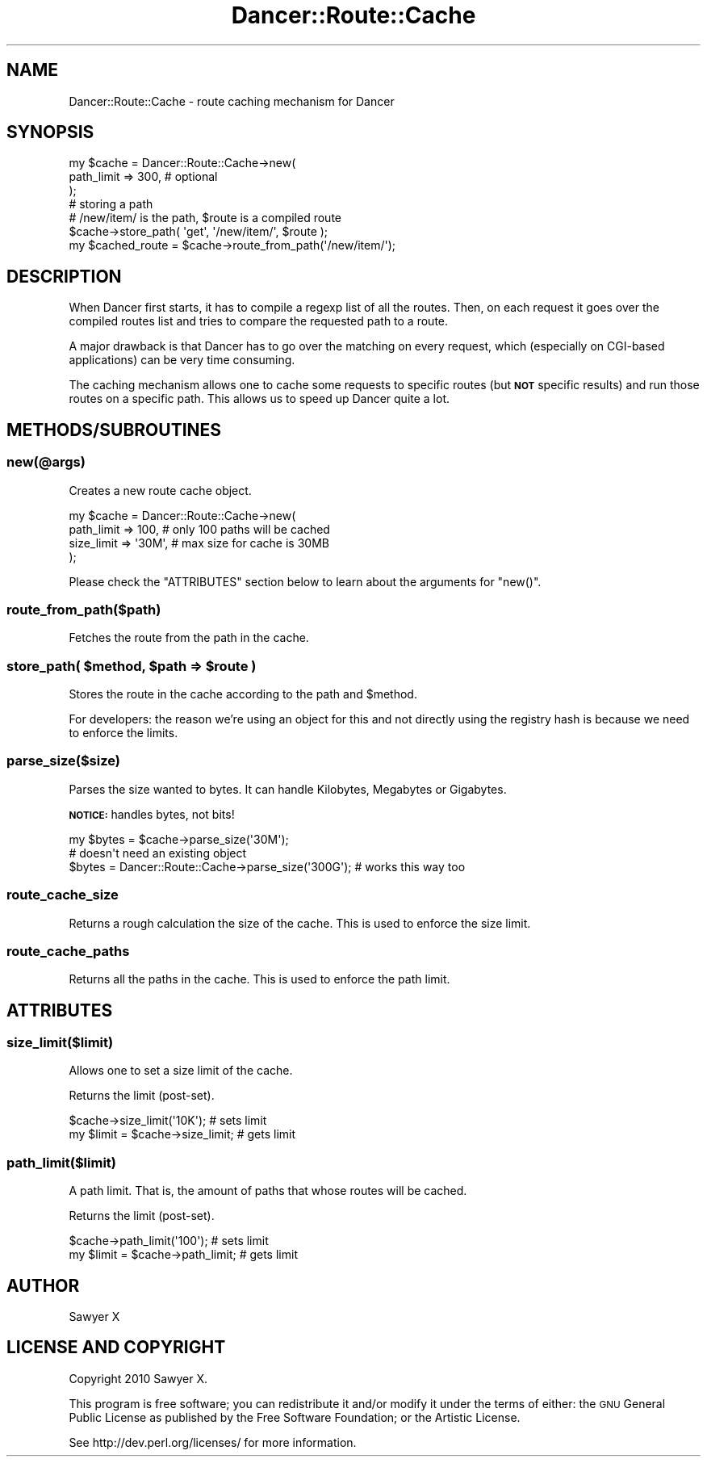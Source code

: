 .\" Automatically generated by Pod::Man 2.22 (Pod::Simple 3.07)
.\"
.\" Standard preamble:
.\" ========================================================================
.de Sp \" Vertical space (when we can't use .PP)
.if t .sp .5v
.if n .sp
..
.de Vb \" Begin verbatim text
.ft CW
.nf
.ne \\$1
..
.de Ve \" End verbatim text
.ft R
.fi
..
.\" Set up some character translations and predefined strings.  \*(-- will
.\" give an unbreakable dash, \*(PI will give pi, \*(L" will give a left
.\" double quote, and \*(R" will give a right double quote.  \*(C+ will
.\" give a nicer C++.  Capital omega is used to do unbreakable dashes and
.\" therefore won't be available.  \*(C` and \*(C' expand to `' in nroff,
.\" nothing in troff, for use with C<>.
.tr \(*W-
.ds C+ C\v'-.1v'\h'-1p'\s-2+\h'-1p'+\s0\v'.1v'\h'-1p'
.ie n \{\
.    ds -- \(*W-
.    ds PI pi
.    if (\n(.H=4u)&(1m=24u) .ds -- \(*W\h'-12u'\(*W\h'-12u'-\" diablo 10 pitch
.    if (\n(.H=4u)&(1m=20u) .ds -- \(*W\h'-12u'\(*W\h'-8u'-\"  diablo 12 pitch
.    ds L" ""
.    ds R" ""
.    ds C` ""
.    ds C' ""
'br\}
.el\{\
.    ds -- \|\(em\|
.    ds PI \(*p
.    ds L" ``
.    ds R" ''
'br\}
.\"
.\" Escape single quotes in literal strings from groff's Unicode transform.
.ie \n(.g .ds Aq \(aq
.el       .ds Aq '
.\"
.\" If the F register is turned on, we'll generate index entries on stderr for
.\" titles (.TH), headers (.SH), subsections (.SS), items (.Ip), and index
.\" entries marked with X<> in POD.  Of course, you'll have to process the
.\" output yourself in some meaningful fashion.
.ie \nF \{\
.    de IX
.    tm Index:\\$1\t\\n%\t"\\$2"
..
.    nr % 0
.    rr F
.\}
.el \{\
.    de IX
..
.\}
.\"
.\" Accent mark definitions (@(#)ms.acc 1.5 88/02/08 SMI; from UCB 4.2).
.\" Fear.  Run.  Save yourself.  No user-serviceable parts.
.    \" fudge factors for nroff and troff
.if n \{\
.    ds #H 0
.    ds #V .8m
.    ds #F .3m
.    ds #[ \f1
.    ds #] \fP
.\}
.if t \{\
.    ds #H ((1u-(\\\\n(.fu%2u))*.13m)
.    ds #V .6m
.    ds #F 0
.    ds #[ \&
.    ds #] \&
.\}
.    \" simple accents for nroff and troff
.if n \{\
.    ds ' \&
.    ds ` \&
.    ds ^ \&
.    ds , \&
.    ds ~ ~
.    ds /
.\}
.if t \{\
.    ds ' \\k:\h'-(\\n(.wu*8/10-\*(#H)'\'\h"|\\n:u"
.    ds ` \\k:\h'-(\\n(.wu*8/10-\*(#H)'\`\h'|\\n:u'
.    ds ^ \\k:\h'-(\\n(.wu*10/11-\*(#H)'^\h'|\\n:u'
.    ds , \\k:\h'-(\\n(.wu*8/10)',\h'|\\n:u'
.    ds ~ \\k:\h'-(\\n(.wu-\*(#H-.1m)'~\h'|\\n:u'
.    ds / \\k:\h'-(\\n(.wu*8/10-\*(#H)'\z\(sl\h'|\\n:u'
.\}
.    \" troff and (daisy-wheel) nroff accents
.ds : \\k:\h'-(\\n(.wu*8/10-\*(#H+.1m+\*(#F)'\v'-\*(#V'\z.\h'.2m+\*(#F'.\h'|\\n:u'\v'\*(#V'
.ds 8 \h'\*(#H'\(*b\h'-\*(#H'
.ds o \\k:\h'-(\\n(.wu+\w'\(de'u-\*(#H)/2u'\v'-.3n'\*(#[\z\(de\v'.3n'\h'|\\n:u'\*(#]
.ds d- \h'\*(#H'\(pd\h'-\w'~'u'\v'-.25m'\f2\(hy\fP\v'.25m'\h'-\*(#H'
.ds D- D\\k:\h'-\w'D'u'\v'-.11m'\z\(hy\v'.11m'\h'|\\n:u'
.ds th \*(#[\v'.3m'\s+1I\s-1\v'-.3m'\h'-(\w'I'u*2/3)'\s-1o\s+1\*(#]
.ds Th \*(#[\s+2I\s-2\h'-\w'I'u*3/5'\v'-.3m'o\v'.3m'\*(#]
.ds ae a\h'-(\w'a'u*4/10)'e
.ds Ae A\h'-(\w'A'u*4/10)'E
.    \" corrections for vroff
.if v .ds ~ \\k:\h'-(\\n(.wu*9/10-\*(#H)'\s-2\u~\d\s+2\h'|\\n:u'
.if v .ds ^ \\k:\h'-(\\n(.wu*10/11-\*(#H)'\v'-.4m'^\v'.4m'\h'|\\n:u'
.    \" for low resolution devices (crt and lpr)
.if \n(.H>23 .if \n(.V>19 \
\{\
.    ds : e
.    ds 8 ss
.    ds o a
.    ds d- d\h'-1'\(ga
.    ds D- D\h'-1'\(hy
.    ds th \o'bp'
.    ds Th \o'LP'
.    ds ae ae
.    ds Ae AE
.\}
.rm #[ #] #H #V #F C
.\" ========================================================================
.\"
.IX Title "Dancer::Route::Cache 3"
.TH Dancer::Route::Cache 3 "2012-01-27" "perl v5.10.1" "User Contributed Perl Documentation"
.\" For nroff, turn off justification.  Always turn off hyphenation; it makes
.\" way too many mistakes in technical documents.
.if n .ad l
.nh
.SH "NAME"
Dancer::Route::Cache \- route caching mechanism for Dancer
.SH "SYNOPSIS"
.IX Header "SYNOPSIS"
.Vb 3
\&    my $cache = Dancer::Route::Cache\->new(
\&        path_limit => 300, # optional
\&    );
\&
\&    # storing a path
\&    # /new/item/ is the path, $route is a compiled route
\&    $cache\->store_path( \*(Aqget\*(Aq, \*(Aq/new/item/\*(Aq, $route );
\&    my $cached_route = $cache\->route_from_path(\*(Aq/new/item/\*(Aq);
.Ve
.SH "DESCRIPTION"
.IX Header "DESCRIPTION"
When Dancer first starts, it has to compile a regexp list of all the routes.
Then, on each request it goes over the compiled routes list and tries to compare
the requested path to a route.
.PP
A major drawback is that Dancer has to go over the matching on every request,
which (especially on CGI-based applications) can be very time consuming.
.PP
The caching mechanism allows one to cache some requests to specific routes (but
\&\fB\s-1NOT\s0\fR specific results) and run those routes on a specific path. This allows us
to speed up Dancer quite a lot.
.SH "METHODS/SUBROUTINES"
.IX Header "METHODS/SUBROUTINES"
.SS "new(@args)"
.IX Subsection "new(@args)"
Creates a new route cache object.
.PP
.Vb 4
\&    my $cache = Dancer::Route::Cache\->new(
\&        path_limit => 100,   # only 100 paths will be cached
\&        size_limit => \*(Aq30M\*(Aq, # max size for cache is 30MB
\&    );
.Ve
.PP
Please check the \f(CW\*(C`ATTRIBUTES\*(C'\fR section below to learn about the arguments for
\&\f(CW\*(C`new()\*(C'\fR.
.SS "route_from_path($path)"
.IX Subsection "route_from_path($path)"
Fetches the route from the path in the cache.
.ie n .SS "store_path( $method, $path => $route )"
.el .SS "store_path( \f(CW$method\fP, \f(CW$path\fP => \f(CW$route\fP )"
.IX Subsection "store_path( $method, $path => $route )"
Stores the route in the cache according to the path and \f(CW$method\fR.
.PP
For developers: the reason we're using an object for this and not directly using
the registry hash is because we need to enforce the limits.
.SS "parse_size($size)"
.IX Subsection "parse_size($size)"
Parses the size wanted to bytes. It can handle Kilobytes, Megabytes or
Gigabytes.
.PP
\&\fB\s-1NOTICE:\s0\fR handles bytes, not bits!
.PP
.Vb 1
\&    my $bytes = $cache\->parse_size(\*(Aq30M\*(Aq);
\&
\&    # doesn\*(Aqt need an existing object
\&    $bytes = Dancer::Route::Cache\->parse_size(\*(Aq300G\*(Aq); # works this way too
.Ve
.SS "route_cache_size"
.IX Subsection "route_cache_size"
Returns a rough calculation the size of the cache. This is used to enforce the
size limit.
.SS "route_cache_paths"
.IX Subsection "route_cache_paths"
Returns all the paths in the cache. This is used to enforce the path limit.
.SH "ATTRIBUTES"
.IX Header "ATTRIBUTES"
.SS "size_limit($limit)"
.IX Subsection "size_limit($limit)"
Allows one to set a size limit of the cache.
.PP
Returns the limit (post-set).
.PP
.Vb 2
\&    $cache\->size_limit(\*(Aq10K\*(Aq);      # sets limit
\&    my $limit = $cache\->size_limit; # gets limit
.Ve
.SS "path_limit($limit)"
.IX Subsection "path_limit($limit)"
A path limit. That is, the amount of paths that whose routes will be cached.
.PP
Returns the limit (post-set).
.PP
.Vb 2
\&    $cache\->path_limit(\*(Aq100\*(Aq);      # sets limit
\&    my $limit = $cache\->path_limit; # gets limit
.Ve
.SH "AUTHOR"
.IX Header "AUTHOR"
Sawyer X
.SH "LICENSE AND COPYRIGHT"
.IX Header "LICENSE AND COPYRIGHT"
Copyright 2010 Sawyer X.
.PP
This program is free software; you can redistribute it and/or modify it
under the terms of either: the \s-1GNU\s0 General Public License as published
by the Free Software Foundation; or the Artistic License.
.PP
See http://dev.perl.org/licenses/ for more information.
